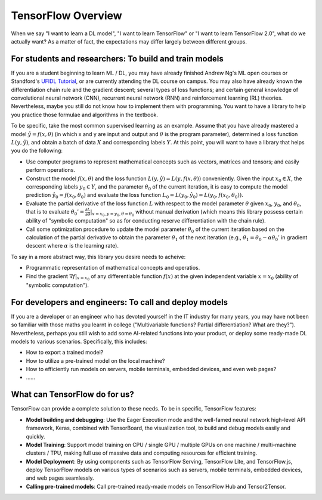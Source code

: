 TensorFlow Overview
===================

When we say "I want to learn a DL model", "I want to learn TensorFlow" or "I want to learn TensorFlow 2.0", what do we actually want? As a matter of fact, the expectations may differ largely between different groups.

For students and researchers: To build and train models
^^^^^^^^^^^^^^^^^^^^^^^^^^^^^^^^^^^^^^^^^^^^^^^^^^^^^^^

If you are a student beginning to learn ML / DL, you may have already finished Andrew Ng's ML open courses or Standford's `UFIDL Tutorial <http://ufldl.stanford.edu/wiki/index.php/UFLDL_Tutorial>`_, or are currently attending the DL course on campus. You may also have already known the differentiation chain rule and the gradient descent; several types of loss functions; and certain general knowledge of convolutional neural network (CNN), recurrent neural network (RNN) and reinforcement learning (RL) theories. Nevertheless, maybe you still do not know how to implement them with programming. You want to have a library to help you practice those formulae and algorithms in the textbook.

To be specific, take the most common supervised learning as an example. Assume that you have already mastered a model :math:`\hat{y} = f(x, \theta)` (in which x and y are input and output and :math:`\theta` is the program parameter), determined a loss function :math:`L(y, \hat{y})`, and obtain a batch of data :math:`X` and corresponding labels :math:`Y`. At this point, you will want to have a library that helps you do the following:

- Use computer programs to represent mathematical concepts such as vectors, matrices and tensors; and easily perform operations.
- Construct the model :math:`f(x, \theta)` and the loss function :math:`L(y, \hat{y}) = L(y, f(x, \theta))` conveniently. Given the input :math:`x_0 \in X`, the corresponding labels :math:`y_0 \in Y`, and the parameter :math:`\theta_0` of the current iteration, it is easy to compute the model prediction :math:`\hat{y_0} = f(x_0, \theta_0)` and evaluate the loss function :math:`L_0 = L(y_0, \hat{y_0}) = L(y_0, f(x_0, \theta_0))`.
- Evaluate the partial derivative of the loss function :math:`L` with respect to the model parameter :math:`\theta` given :math:`x_0`, :math:`y_0`, and :math:`\theta_0`, that is to evaluate :math:`\theta_0' = \frac{\partial L}{\partial \theta} |_{x = x_0, y = y_0, \theta = \theta_0}` without manual derivation (which means this library possess certain ability of "symbolic computation" so as for conducting reserve differentiation with the chain rule).
- Call some optimization procedure to update the model parameter :math:`\theta_0` of the current iteration based on the calculation of the partial derivative to obtain the parameter :math:`\theta_1` of the next iteration (e.g., :math:`\theta_1 = \theta_0 - \alpha \theta_0'` in gradient descent where :math:`\alpha` is the learning rate).

To say in a more abstract way, this library you desire needs to acheive:

- Programmatic representation of mathematical concepts and operatios.
- Find the gradient :math:`\nabla f | _{x = x_0}` of any differentiable function :math:`f(x)` at the given independent variable :math:`x = x_0` (ability of "symbolic computation").

For developers and engineers: To call and deploy models
^^^^^^^^^^^^^^^^^^^^^^^^^^^^^^^^^^^^^^^^^^^^^^^^^^^^^^^

If you are a developer or an engineer who has devoted yourself in the IT industry for many years, you may have not been so familiar with those maths you learnt in college ("Multivariable functions? Partial differentiation? What are they?"). Nevertheless, perhaps you still wish to add some AI-related functions into your product, or deploy some ready-made DL models to various scenarios. Specifically, this includes:

* How to export a trained model?
* How to utilize a pre-trained model on the local machine?
* How to efficiently run models on servers, mobile terminals, embedded devices, and even web pages?
* ……

What can TensorFlow do for us?
^^^^^^^^^^^^^^^^^^^^^^^^^^^^^^

TensorFlow can provide a complete solution to these needs. To be in specific, TensorFlow features:

* **Model building and debugging**: Use the Eager Execution mode and the well-famed neural network high-level API framework, Keras, combined with TensorBoard, the visualization tool, to build and debug models easily and quickly.
* **Model Training**: Support model training on CPU / single GPU / multiple GPUs on one machine / multi-machine clusters / TPU, making full use of massive data and computing resources for efficient training.
* **Model Deployment**: By using components such as TensorFlow Serving, TensorFlow Lite, and TensorFlow.js, deploy TensorFlow models on various types of scenarios such as servers, mobile terminals, embedded devices, and web pages seamlessly.
* **Calling pre-trained models**: Call pre-trained ready-made models on TensorFlow Hub and Tensor2Tensor.
